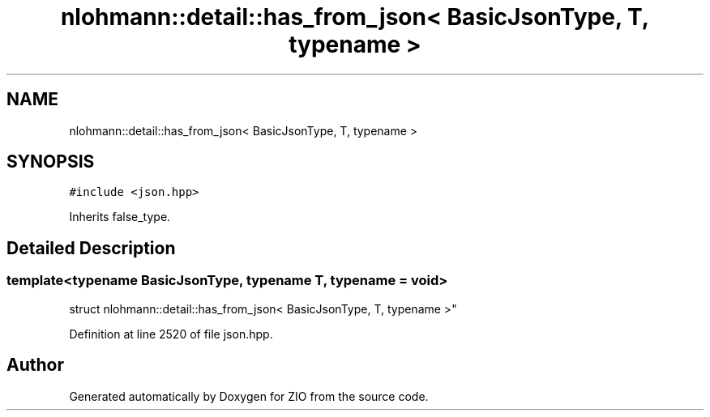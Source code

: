 .TH "nlohmann::detail::has_from_json< BasicJsonType, T, typename >" 3 "Fri Jan 3 2020" "ZIO" \" -*- nroff -*-
.ad l
.nh
.SH NAME
nlohmann::detail::has_from_json< BasicJsonType, T, typename >
.SH SYNOPSIS
.br
.PP
.PP
\fC#include <json\&.hpp>\fP
.PP
Inherits false_type\&.
.SH "Detailed Description"
.PP 

.SS "template<typename BasicJsonType, typename T, typename = void>
.br
struct nlohmann::detail::has_from_json< BasicJsonType, T, typename >"

.PP
Definition at line 2520 of file json\&.hpp\&.

.SH "Author"
.PP 
Generated automatically by Doxygen for ZIO from the source code\&.
